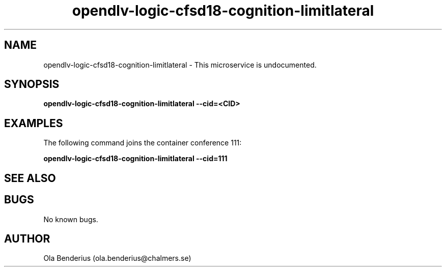 .\" Manpage for opendlv-logic-cfsd18-cognition-limitlateral
.\" Author: Ola Benderius <ola.benderius@chalmers.se>.

.TH opendlv-logic-cfsd18-cognition-limitlateral 1 "05 November 2017" "0.0.1" "opendlv-logic-cfsd18-cognition-limitlateral man page"

.SH NAME
opendlv-logic-cfsd18-cognition-limitlateral \- This microservice is undocumented.



.SH SYNOPSIS
.B opendlv-logic-cfsd18-cognition-limitlateral --cid=<CID>


.SH EXAMPLES
The following command joins the container conference 111:

.B opendlv-logic-cfsd18-cognition-limitlateral --cid=111



.SH SEE ALSO



.SH BUGS
No known bugs.



.SH AUTHOR
Ola Benderius (ola.benderius@chalmers.se)
